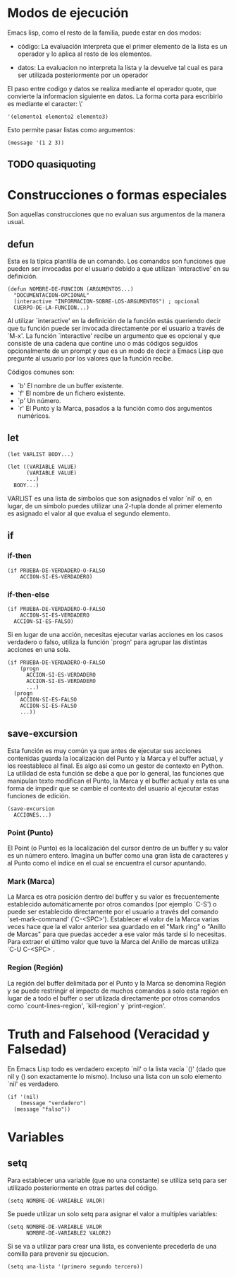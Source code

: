 * Modos de ejecución

Emacs lisp, como el resto de la familia, puede estar en dos modos:

- código: La evaluación interpreta que el primer elemento de la lista es un 
  operador y lo aplica al resto de los elementos.

- datos: La evaluacion no interpreta la lista y la devuelve tal cual es para 
  ser utilizada posteriormente por un operador

El paso entre codigo y datos se realiza mediante el operador quote, que 
convierte la informacion siguiente en datos. La forma corta para escribirlo es 
mediante el caracter: \'

#+BEGIN_SRC elisp
  '(elemento1 elemento2 elemento3)
#+END_SRC

Esto permite pasar listas como argumentos:

#+BEGIN_SRC elisp
  (message '(1 2 3))
#+END_SRC

** TODO quasiquoting

* Construcciones o formas especiales

Son aquellas construcciones que no evaluan sus argumentos de la manera usual.

** defun
Esta es la típica plantilla de un comando. Los comandos son funciones que
pueden ser invocadas por el usuario debido a que utilizan `interactive' en su
definición.

#+BEGIN_SRC elisp
  (defun NOMBRE-DE-FUNCION (ARGUMENTOS...)
    "DOCUMENTACION-OPCIONAL"
    (interactive "INFORMACION-SOBRE-LOS-ARGUMENTOS") ; opcional
    CUERPO-DE-LA-FUNCION...)
#+END_SRC

Al utilizar `interactive' en la definición de la función estás queriendo decir
que tu función puede ser invocada directamente por el usuario a través de `M-x'.
La función `interactive' recibe un argumento que es opcional y que consiste de
una cadena que contine uno o más códigos seguidos opcionalmente de un prompt y
que es un modo de decir a Emacs Lisp que pregunte al usuario por los valores
que la función recibe.

Códigos comunes son:

- `b' El nombre de un buffer existente.
- `f' El nombre de un fichero existente.
- `p' Un número.
- `r' El Punto y la Marca, pasados a la función como dos argumentos numéricos.

** let

#+BEGIN_SRC elisp
  (let VARLIST BODY...)
#+END_SRC

#+BEGIN_SRC elisp
  (let ((VARIABLE VALUE)
        (VARIABLE VALUE)
        ...)
    BODY...)
#+END_SRC

VARLIST es una lista de símbolos que son asignados el valor `nil' o, en lugar,
de un símbolo puedes utilizar una 2-tupla donde al primer elemento es asignado
el valor al que evalua el segundo elemento.
** if
*** if-then
#+BEGIN_SRC elisp
  (if PRUEBA-DE-VERDADERO-O-FALSO
      ACCION-SI-ES-VERDADERO)
#+END_SRC
*** if-then-else
#+BEGIN_SRC elisp
  (if PRUEBA-DE-VERDADERO-O-FALSO
      ACCION-SI-ES-VERDADERO
    ACCION-SI-ES-FALSO)
#+END_SRC

Si en lugar de una acción, necesitas ejecutar varias acciones en los casos
verdadero o falso, utiliza la función `progn' para agrupar las distintas acciones
en una sola.

#+BEGIN_SRC elisp
  (if PRUEBA-DE-VERDADERO-O-FALSO
      (progn
        ACCION-SI-ES-VERDADERO
        ACCION-SI-ES-VERDADERO
        ...)
    (progn
      ACCION-SI-ES-FALSO
      ACCION-SI-ES-FALSO
      ...))
#+END_SRC
** save-excursion
Esta función es muy común ya que antes de ejecutar sus acciones contenidas
guarda la localización del Punto y la Marca y el buffer actual, y los reestablece
al final. Es algo así como un gestor de contexto en Python.
La utilidad de esta función se debe a que por lo general, las funciones que
manipulan texto modifican el Punto, la Marca y el buffer actual y esta es una forma
de impedir que se cambie el contexto del usuario al ejecutar estas funciones de
edición.

#+BEGIN_SRC elisp
  (save-excursion
    ACCIONES...)
#+END_SRC
*** Point (Punto)
El Point (o Punto) es la localización del cursor dentro de un buffer y su valor
es un número entero. Imagina un buffer como una gran lista de caracteres y al
Punto como el índice en el cual se encuentra el cursor apuntando.
*** Mark (Marca)
La Marca es otra posición dentro del buffer y su valor es frecuentemente
establecido automáticamente por otros comandos (por ejemplo `C-S') o puede ser
establecido directamente por el usuario a través del comando `set-mark-command'
(`C-<SPC>').
Establecer el valor de la Marca varias veces hace que la el valor anterior sea
guardado en el "Mark ring" o "Anillo de Marcas" para que puedas acceder a ese
valor más tarde si lo necesitas.
Para extraer el último valor que tuvo la Marca del Anillo de marcas utiliza
`C-U C-<SPC>`.
*** Region (Región)
La región del buffer delimitada por el Punto y la Marca se denomina Región y
se puede restringir el impacto de muchos comandos a solo esta región en lugar
de a todo el buffer o ser utilizada directamente por otros comandos como
`count-lines-region', `kill-region' y `print-region'.
* Truth and Falsehood (Veracidad y Falsedad)
En Emacs Lisp todo es verdadero excepto `nil' o la lista vacía `()' (dado que
nil y () son exactamente lo mismo). Incluso una lista con un solo elemento `nil'
es verdadero.

#+BEGIN_SRC elisp
  (if '(nil)
      (message "verdadero")
    (message "falso"))
#+END_SRC

* Variables

** setq

Para establecer una variable (que no una constante) se utiliza setq para ser 
utilizado posteriormente en otras partes del código.

#+BEGIN_SRC elisp
  (setq NOMBRE-DE-VARIABLE VALOR)
#+END_SRC

Se puede utilizar un solo setq para asignar el valor a multiples variables:

#+BEGIN_SRC elisp
  (setq NOMBRE-DE-VARIABLE VALOR
        NOMBRE-DE-VARIABLE2 VALOR2)
#+END_SRC

Si se va a utilizar para crear una lista, es conveniente precederla de una 
comilla para prevenir su ejecucion.

#+BEGIN_SRC elisp
    (setq una-lista '(primero segundo tercero))
#+END_SRC
